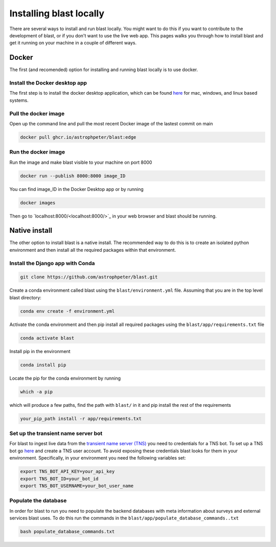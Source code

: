 Installing blast locally
++++++++++++++++++++++++

There are several ways to install and run blast locally. You might want to
do this if you want to contribute to the development of blast, or if you don't
want to use the live web app. This pages walks you through how to install blast
and get it running on your machine in a couple of different ways.

Docker
======

The first (and recomended) option for installing and running blast locally is to
use docker.

Install the Docker desktop app
-------------------------------

The first step is to install the docker desktop application, which can be found
`here <https://docs.docker.com/get-docker/>`_ for mac, windows, and linux based
systems.

Pull the docker image
---------------------------------

Open up the command line and pull the most recent Docker image of the lastest
commit on main

.. code:: none

    docker pull ghcr.io/astrophpeter/blast:edge

Run the docker image
--------------------

Run the image and make blast visible to your machine on port 8000

.. code:: none

    docker run --publish 8000:8000 image_ID

You can find image_ID in the Docker Desktop app or by running

.. code:: none

    docker images

Then go to `localhost:8000/<localhost:8000/>`_ in your web browser
and blast should be running.

Native install
==============

The other option to install blast is a native install. The recommended way to do
this is to create an isolated python environment and then install all the required
packages within that environment.

Install the Django app with Conda
---------------------------------

.. code:: none

    git clone https://github.com/astrophpeter/blast.git

Create a conda environment called blast using the ``blast/environment.yml`` file.
Assuming that you are in the top level blast directory:

.. code:: none

    conda env create -f environment.yml

Activate the conda environment and then pip install all required packages
using the ``blast/app/requirements.txt`` file

.. code:: none

    conda activate blast

Install pip in the environment

.. code:: none

    conda install pip

Locate the pip for the conda environment by running

.. code:: none

    which -a pip

which will produce a few paths, find the path with ``blast/`` in it and pip
install the rest of the requirements

.. code:: none

    your_pip_path install -r app/requirements.txt

Set up the transient name server bot
------------------------------------

For blast to ingest live data from the
`transient name server (TNS) <https://www.wis-tns.org/>`_ you need to
credentials for a TNS bot. To set up a TNS bot go
`here <https://www.wis-tns.org/user/register>`_ and create a TNS user account.
To avoid exposing these credentials blast looks for them in your environment.
Specifically, in your environment you need the following variables set:

.. code:: none

    export TNS_BOT_API_KEY=your_api_key
    export TNS_BOT_ID=your_bot_id
    export TNS_BOT_USERNAME=your_bot_user_name


Populate the database
---------------------

In order for blast to run you need to populate the backend databases with meta
information about surveys and external services blast uses. To do this run the
commands in the ``blast/app/populate_database_commands..txt``

.. code:: none

    bash populate_database_commands.txt





